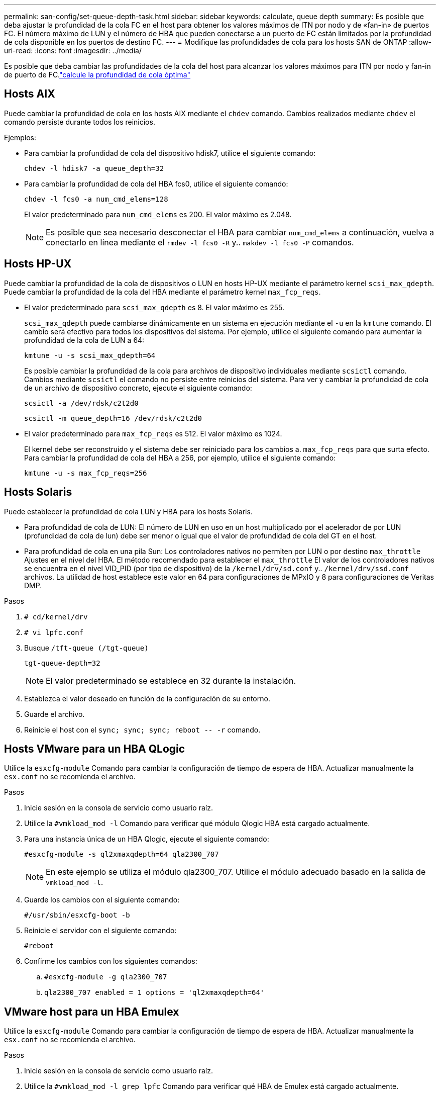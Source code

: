 ---
permalink: san-config/set-queue-depth-task.html 
sidebar: sidebar 
keywords: calculate, queue depth 
summary: Es posible que deba ajustar la profundidad de la cola FC en el host para obtener los valores máximos de ITN por nodo y de «fan-in» de puertos FC. El número máximo de LUN y el número de HBA que pueden conectarse a un puerto de FC están limitados por la profundidad de cola disponible en los puertos de destino FC. 
---
= Modifique las profundidades de cola para los hosts SAN de ONTAP
:allow-uri-read: 
:icons: font
:imagesdir: ../media/


[role="lead"]
Es posible que deba cambiar las profundidades de la cola del host para alcanzar los valores máximos para ITN por nodo y fan-in de puerto de FC.link:calculate-queue-depth-task.html["calcule la profundidad de cola óptima"]



== Hosts AIX

Puede cambiar la profundidad de cola en los hosts AIX mediante el `chdev` comando. Cambios realizados mediante `chdev` el comando persiste durante todos los reinicios.

Ejemplos:

* Para cambiar la profundidad de cola del dispositivo hdisk7, utilice el siguiente comando:
+
`chdev -l hdisk7 -a queue_depth=32`

* Para cambiar la profundidad de cola del HBA fcs0, utilice el siguiente comando:
+
`chdev -l fcs0 -a num_cmd_elems=128`

+
El valor predeterminado para `num_cmd_elems` es 200. El valor máximo es 2.048.

+
[NOTE]
====
Es posible que sea necesario desconectar el HBA para cambiar `num_cmd_elems` a continuación, vuelva a conectarlo en línea mediante el `rmdev -l fcs0 -R` y.. `makdev -l fcs0 -P` comandos.

====




== Hosts HP-UX

Puede cambiar la profundidad de la cola de dispositivos o LUN en hosts HP-UX mediante el parámetro kernel `scsi_max_qdepth`. Puede cambiar la profundidad de la cola del HBA mediante el parámetro kernel `max_fcp_reqs`.

* El valor predeterminado para `scsi_max_qdepth` es 8. El valor máximo es 255.
+
`scsi_max_qdepth` puede cambiarse dinámicamente en un sistema en ejecución mediante el `-u` en la `kmtune` comando. El cambio será efectivo para todos los dispositivos del sistema. Por ejemplo, utilice el siguiente comando para aumentar la profundidad de la cola de LUN a 64:

+
`kmtune -u -s scsi_max_qdepth=64`

+
Es posible cambiar la profundidad de la cola para archivos de dispositivo individuales mediante `scsictl` comando. Cambios mediante `scsictl` el comando no persiste entre reinicios del sistema. Para ver y cambiar la profundidad de cola de un archivo de dispositivo concreto, ejecute el siguiente comando:

+
`scsictl -a /dev/rdsk/c2t2d0`

+
`scsictl -m queue_depth=16 /dev/rdsk/c2t2d0`

* El valor predeterminado para `max_fcp_reqs` es 512. El valor máximo es 1024.
+
El kernel debe ser reconstruido y el sistema debe ser reiniciado para los cambios a. `max_fcp_reqs` para que surta efecto. Para cambiar la profundidad de cola del HBA a 256, por ejemplo, utilice el siguiente comando:

+
`kmtune -u -s max_fcp_reqs=256`





== Hosts Solaris

Puede establecer la profundidad de cola LUN y HBA para los hosts Solaris.

* Para profundidad de cola de LUN: El número de LUN en uso en un host multiplicado por el acelerador de por LUN (profundidad de cola de lun) debe ser menor o igual que el valor de profundidad de cola del GT en el host.
* Para profundidad de cola en una pila Sun: Los controladores nativos no permiten por LUN o por destino `max_throttle` Ajustes en el nivel del HBA. El método recomendado para establecer el `max_throttle` El valor de los controladores nativos se encuentra en el nivel VID_PID (por tipo de dispositivo) de la `/kernel/drv/sd.conf` y.. `/kernel/drv/ssd.conf` archivos. La utilidad de host establece este valor en 64 para configuraciones de MPxIO y 8 para configuraciones de Veritas DMP.


.Pasos
. `# cd/kernel/drv`
. `# vi lpfc.conf`
. Busque `/tft-queue (/tgt-queue)`
+
`tgt-queue-depth=32`

+
[NOTE]
====
El valor predeterminado se establece en 32 durante la instalación.

====
. Establezca el valor deseado en función de la configuración de su entorno.
. Guarde el archivo.
. Reinicie el host con el `+sync; sync; sync; reboot -- -r+` comando.




== Hosts VMware para un HBA QLogic

Utilice la `esxcfg-module` Comando para cambiar la configuración de tiempo de espera de HBA. Actualizar manualmente la `esx.conf` no se recomienda el archivo.

.Pasos
. Inicie sesión en la consola de servicio como usuario raíz.
. Utilice la `#vmkload_mod -l` Comando para verificar qué módulo Qlogic HBA está cargado actualmente.
. Para una instancia única de un HBA Qlogic, ejecute el siguiente comando:
+
`#esxcfg-module -s ql2xmaxqdepth=64 qla2300_707`

+
[NOTE]
====
En este ejemplo se utiliza el módulo qla2300_707. Utilice el módulo adecuado basado en la salida de `vmkload_mod -l`.

====
. Guarde los cambios con el siguiente comando:
+
`#/usr/sbin/esxcfg-boot -b`

. Reinicie el servidor con el siguiente comando:
+
`#reboot`

. Confirme los cambios con los siguientes comandos:
+
.. `#esxcfg-module -g qla2300_707`
.. `qla2300_707 enabled = 1 options = 'ql2xmaxqdepth=64'`






== VMware host para un HBA Emulex

Utilice la `esxcfg-module` Comando para cambiar la configuración de tiempo de espera de HBA. Actualizar manualmente la `esx.conf` no se recomienda el archivo.

.Pasos
. Inicie sesión en la consola de servicio como usuario raíz.
. Utilice la `#vmkload_mod -l grep lpfc` Comando para verificar qué HBA de Emulex está cargado actualmente.
. Para una única instancia de un HBA de Emulex, introduzca el siguiente comando:
+
`#esxcfg-module -s lpfc0_lun_queue_depth=16 lpfcdd_7xx`

+
[NOTE]
====
Dependiendo del modelo de HBA, el módulo puede ser lpfcdd_7xx o lpfcdd_732. El comando anterior utiliza el módulo lpfcdd_7xx. Debe utilizar el módulo adecuado en función del resultado de `vmkload_mod -l`.

====
+
Si se ejecuta este comando, la profundidad de la cola de LUN es 16 para el HBA que representa lpfc0.

. Para varias instancias de un HBA Emulex, ejecute el siguiente comando:
+
`a esxcfg-module -s "lpfc0_lun_queue_depth=16 lpfc1_lun_queue_depth=16" lpfcdd_7xx`

+
La profundidad de cola de LUN para lpfc0 y la profundidad de cola de LUN para lpfc1 está establecida en 16.

. Introduzca el siguiente comando:
+
`#esxcfg-boot -b`

. Reinicie mediante `#reboot`.




== Host Windows para un HBA Emulex

En hosts Windows, puede utilizar el `LPUTILNT` Utilidad para actualizar la profundidad de cola para los HBA de Emulex.

.Pasos
. Ejecute el `LPUTILNT` utilidad ubicada en `C:\WINNT\system32` directorio.
. Seleccione *parámetros de accionamiento* en el menú de la derecha.
. Desplácese hacia abajo y haga doble clic en *QueueDepth*.
+
[NOTE]
====
Si está configurando *QueueDepth* superior a 150, también es necesario aumentar adecuadamente el siguiente valor del Registro de Windows:

`HKEY_LOCAL_MACHINE\System\CurrentControlSet\Services\lpxnds\Parameters\Device\NumberOfRequests`

====




== Hosts Windows para un HBA Qlogic

En hosts Windows, puede utilizar el `SANsurfer` Utilidad HBA Manager para actualizar las profundidades de cola para HBA Qlogic.

.Pasos
. Ejecute el `SANsurfer` Utilidad del gestor de HBA.
. Haga clic en *Puerto HBA* > *Ajustes*.
. Haga clic en *Configuración avanzada del puerto HBA* en el cuadro de lista.
. Actualice el `Execution Throttle` parámetro.




== Hosts Linux para HBA Emulex

Puede actualizar las profundidades de cola de un HBA Emulex en un host Linux. Para que las actualizaciones sean persistentes entre reinicios, debe crear una nueva imagen de disco RAM y reiniciar el host.

.Pasos
. Identificar los parámetros de profundidad de cola que se van a modificar:
+
`modinfo lpfc|grep queue_depth`

+
Se muestra la lista de parámetros de profundidad de cola con su descripción. Dependiendo de la versión del sistema operativo, puede modificar uno o más de los siguientes parámetros de profundidad de cola:

+
** `lpfc_lun_queue_depth`: Número máximo de comandos FC que se pueden poner en cola para una LUN específica (uint)
** `lpfc_hba_queue_depth`: Número máximo de comandos FC que se pueden poner en cola en un HBA lpfc (uint)
** `lpfc_tgt_queue_depth`: Número máximo de comandos FC que se pueden poner en cola en un puerto de destino específico (uint)
+
La `lpfc_tgt_queue_depth` El parámetro sólo se aplica a sistemas Red Hat Enterprise Linux 7.x, sistemas SUSE Linux Enterprise Server 11 SP4 y sistemas 12.x.



. Actualice las profundidades de cola agregando los parámetros de profundidad de cola al `/etc/modprobe.conf` Archivo para un sistema Red Hat Enterprise Linux 5.x y para `/etc/modprobe.d/scsi.conf` Archivo para un sistema Red Hat Enterprise Linux 6.x o 7.x, o SUSE Linux Enterprise Server 11.x o 12.x.
+
Según la versión del sistema operativo, puede agregar uno o varios de los siguientes comandos:

+
** `options lpfc lpfc_hba_queue_depth=new_queue_depth`
** `options lpfc lpfc_lun_queue_depth=new_queue_depth`
** `options lpfc_tgt_queue_depth=new_queue_depth`


. Cree una nueva imagen de disco RAM y, a continuación, reinicie el host para que las actualizaciones persistan entre reinicios.
+
Para obtener más información, consulte link:../system-admin/index.html["Administración del sistema"] Para su versión del sistema operativo Linux.

. Compruebe que los valores de profundidad de cola se han actualizado para cada parámetro de profundidad de cola que haya modificado:
+


+
[listing]
----
root@localhost ~]#cat /sys/class/scsi_host/host5/lpfc_lun_queue_depth
      30
----
+
Se muestra el valor actual de la profundidad de cola.





== Hosts Linux para HBA QLogic

Puede actualizar la profundidad de la cola de dispositivos de un controlador QLogic en un host Linux. Para que las actualizaciones sean persistentes entre reinicios, debe crear una nueva imagen de disco RAM y reiniciar el host. Puede usar la GUI de gestión de HBA de QLogic o la interfaz de línea de comandos (CLI) para modificar la profundidad de la cola de HBA de QLogic.

Esta tarea muestra cómo utilizar la interfaz de línea de comandos del HBA QLogic para modificar la profundidad de la cola del HBA QLogic

.Pasos
. Identifique el parámetro de profundidad de cola del dispositivo que se va a modificar:
+
`modinfo qla2xxx | grep ql2xmaxqdepth`

+
Solo puede modificar la `ql2xmaxqdepth` Parámetro de profundidad de cola, que indica la profundidad máxima de cola que se puede establecer para cada LUN. El valor predeterminado es 64 para RHEL 7.5 y versiones posteriores. El valor predeterminado es 32 para RHEL 7.4 y anteriores.

+
[listing]
----
root@localhost ~]# modinfo qla2xxx|grep ql2xmaxqdepth
parm:       ql2xmaxqdepth:Maximum queue depth to set for each LUN. Default is 64. (int)
----
. Actualice el valor de profundidad de la cola del dispositivo:
+
** Si desea que las modificaciones sean persistentes, realice los siguientes pasos:
+
... Actualice las profundidades de cola agregando el parámetro de profundidad de cola al `/etc/modprobe.conf` Archivo para un sistema Red Hat Enterprise Linux 5.x y para `/etc/modprobe.d/scsi.conf` Archivo para un sistema Red Hat Enterprise Linux 6.x o 7.x, o SUSE Linux Enterprise Server 11.x o 12.x: `options qla2xxx ql2xmaxqdepth=new_queue_depth`
... Cree una nueva imagen de disco RAM y, a continuación, reinicie el host para que las actualizaciones persistan entre reinicios.
+
Para obtener más información, consulte link:../system-admin/index.html["Administración del sistema"] Para su versión del sistema operativo Linux.



** Si solo desea modificar el parámetro para la sesión actual, ejecute el siguiente comando:
+
`echo new_queue_depth > /sys/module/qla2xxx/parameters/ql2xmaxqdepth`

+
En el siguiente ejemplo, la profundidad de cola se establece en 128.

+
[listing]
----
echo 128 > /sys/module/qla2xxx/parameters/ql2xmaxqdepth
----


. Compruebe que se actualizan los valores de profundidad de cola:
+
`cat /sys/module/qla2xxx/parameters/ql2xmaxqdepth`

+
Se muestra el valor actual de la profundidad de cola.

. Modifique la profundidad de la cola del HBA QLogic actualizando el parámetro firmware `Execution Throttle` Desde el BIOS del HBA QLogic.
+
.. Inicie sesión en la CLI de gestión de los HBA de QLogic:
+
`/opt/QLogic_Corporation/QConvergeConsoleCLI/qaucli`

.. En el menú principal, seleccione `Adapter Configuration` opción.
+
[listing]
----
[root@localhost ~]# /opt/QLogic_Corporation/QConvergeConsoleCLI/qaucli
Using config file: /opt/QLogic_Corporation/QConvergeConsoleCLI/qaucli.cfg
Installation directory: /opt/QLogic_Corporation/QConvergeConsoleCLI
Working dir: /root

QConvergeConsole

        CLI - Version 2.2.0 (Build 15)

    Main Menu

    1:  Adapter Information
    **2:  Adapter Configuration**
    3:  Adapter Updates
    4:  Adapter Diagnostics
    5:  Monitoring
    6:  FabricCache CLI
    7:  Refresh
    8:  Help
    9:  Exit


        Please Enter Selection: 2
----
.. En la lista de parámetros de configuración del adaptador, seleccione `HBA Parameters` opción.
+
[listing]
----
1:  Adapter Alias
    2:  Adapter Port Alias
    **3:  HBA Parameters**
    4:  Persistent Names (udev)
    5:  Boot Devices Configuration
    6:  Virtual Ports (NPIV)
    7:  Target Link Speed (iiDMA)
    8:  Export (Save) Configuration
    9:  Generate Reports
   10:  Personality
   11:  FEC
(p or 0: Previous Menu; m or 98: Main Menu; ex or 99: Quit)
        Please Enter Selection: 3
----
.. Seleccione el puerto HBA necesario de la lista de puertos HBA.
+
[listing]
----
Fibre Channel Adapter Configuration

    HBA Model QLE2562 SN: BFD1524C78510
      1: Port   1: WWPN: 21-00-00-24-FF-8D-98-E0 Online
      2: Port   2: WWPN: 21-00-00-24-FF-8D-98-E1 Online
    HBA Model QLE2672 SN: RFE1241G81915
      3: Port   1: WWPN: 21-00-00-0E-1E-09-B7-62 Online
      4: Port   2: WWPN: 21-00-00-0E-1E-09-B7-63 Online


        (p or 0: Previous Menu; m or 98: Main Menu; ex or 99: Quit)
        Please Enter Selection: 1
----
+
Se muestran los detalles del puerto del HBA.

.. En el menú HBA Parameters, seleccione la `Display HBA Parameters` para ver el valor actual de `Execution Throttle` opción.
+
El valor predeterminado de `Execution Throttle` la opción es 65535.

+
[listing]
----
HBA Parameters Menu

=======================================================
HBA           : 2 Port: 1
SN            : BFD1524C78510
HBA Model     : QLE2562
HBA Desc.     : QLE2562 PCI Express to 8Gb FC Dual Channel
FW Version    : 8.01.02
WWPN          : 21-00-00-24-FF-8D-98-E0
WWNN          : 20-00-00-24-FF-8D-98-E0
Link          : Online
=======================================================

    1:  Display HBA Parameters
    2:  Configure HBA Parameters
    3:  Restore Defaults


        (p or 0: Previous Menu; m or 98: Main Menu; x or 99: Quit)
        Please Enter Selection: 1
--------------------------------------------------------------------------------
HBA Instance 2: QLE2562 Port 1 WWPN 21-00-00-24-FF-8D-98-E0 PortID 03-07-00
Link: Online
--------------------------------------------------------------------------------
Connection Options             : 2 - Loop Preferred, Otherwise Point-to-Point
Data Rate                      : Auto
Frame Size                     : 2048
Hard Loop ID                   : 0
Loop Reset Delay (seconds)     : 5
Enable Host HBA BIOS           : Enabled
Enable Hard Loop ID            : Disabled
Enable FC Tape Support         : Enabled
Operation Mode                 : 0 - Interrupt for every I/O completion
Interrupt Delay Timer (100us)  : 0
**Execution Throttle             : 65535**
Login Retry Count              : 8
Port Down Retry Count          : 30
Enable LIP Full Login          : Enabled
Link Down Timeout (seconds)    : 30
Enable Target Reset            : Enabled
LUNs Per Target                : 128
Out Of Order Frame Assembly    : Disabled
Enable LR Ext. Credits         : Disabled
Enable Fabric Assigned WWN     : N/A

Press <Enter> to continue:
----
.. Pulse *Intro* para continuar.
.. En el menú HBA Parameters, seleccione la `Configure HBA Parameters` Opción para modificar los parámetros del HBA.
.. En el menú Configurar parámetros, seleccione `Execute Throttle` y actualice el valor de este parámetro.
+
[listing]
----
Configure Parameters Menu

=======================================================
HBA           : 2 Port: 1
SN            : BFD1524C78510
HBA Model     : QLE2562
HBA Desc.     : QLE2562 PCI Express to 8Gb FC Dual Channel
FW Version    : 8.01.02
WWPN          : 21-00-00-24-FF-8D-98-E0
WWNN          : 20-00-00-24-FF-8D-98-E0
Link          : Online
=======================================================

    1:  Connection Options
    2:  Data Rate
    3:  Frame Size
    4:  Enable HBA Hard Loop ID
    5:  Hard Loop ID
    6:  Loop Reset Delay (seconds)
    7:  Enable BIOS
    8:  Enable Fibre Channel Tape Support
    9:  Operation Mode
   10:  Interrupt Delay Timer (100 microseconds)
   11:  Execution Throttle
   12:  Login Retry Count
   13:  Port Down Retry Count
   14:  Enable LIP Full Login
   15:  Link Down Timeout (seconds)
   16:  Enable Target Reset
   17:  LUNs per Target
   18:  Enable Receive Out Of Order Frame
   19:  Enable LR Ext. Credits
   20:  Commit Changes
   21:  Abort Changes


        (p or 0: Previous Menu; m or 98: Main Menu; x or 99: Quit)
        Please Enter Selection: 11
Enter Execution Throttle [1-65535] [65535]: 65500
----
.. Pulse *Intro* para continuar.
.. En el menú Configurar parámetros, seleccione `Commit Changes` opción para guardar los cambios.
.. Salga del menú.




